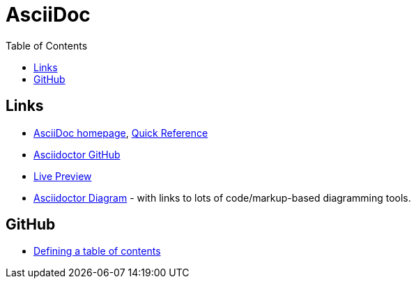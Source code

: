 = AsciiDoc
:toc:
:toc-placement!:

toc::[]

== Links
* http://asciidoctor.org/[AsciiDoc homepage], http://asciidoctor.org/docs/asciidoc-syntax-quick-reference/[Quick Reference]
* https://github.com/asciidoctor/asciidoctor.org[Asciidoctor GitHub]
* http://asciidoctor.org/docs/editing-asciidoc-with-live-preview/[Live Preview]
* https://asciidoctor.org/docs/asciidoctor-diagram/[Asciidoctor Diagram] - with links to lots of code/markup-based diagramming tools.

== GitHub
* http://asciidoctor.org/news/2014/02/04/github-asciidoctor-0.1.4-upgrade-5-things-to-know/#5-table-of-contents[Defining a table of contents]
